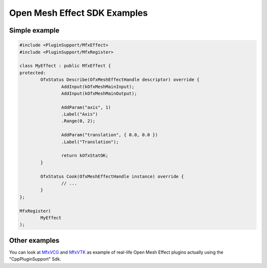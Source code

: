 .. _SdkExamples:

Open Mesh Effect SDK Examples
=============================

Simple example
--------------

.. sourcecode:: cpp

	#include <PluginSupport/MfxEffect>
	#include <PluginSupport/MfxRegister>

	class MyEffect : public MfxEffect {
	protected:
		OfxStatus Describe(OfxMeshEffectHandle descriptor) override {
			AddInput(kOfxMeshMainInput);
			AddInput(kOfxMeshMainOutput);

			AddParam("axis", 1)
			.Label("Axis")
			.Range(0, 2);

			AddParam("translation", { 0.0, 0.0 })
			.Label("Translation");

			return kOfxStatOK;
		}

		OfxStatus Cook(OfxMeshEffectHandle instance) override {
			// ...
		}
	};

	MfxRegister(
		MyEffect
	);

Other examples
--------------

You can look at `MfxVCG <https://github.com/eliemichel/MfxVCG>`_ and `MfxVTK <https://github.com/tkarabela/MfxVTK>`_ as example of real-life Open Mesh Effect plugins actually using the "CppPluginSupport" Sdk.
